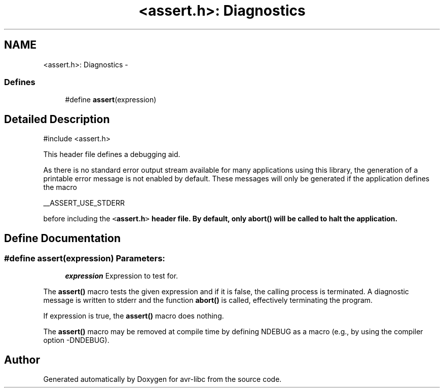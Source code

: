 .TH "<assert.h>: Diagnostics" 3 "10 Apr 2013" "Version 1.8.0" "avr-libc" \" -*- nroff -*-
.ad l
.nh
.SH NAME
<assert.h>: Diagnostics \- 
.SS "Defines"

.in +1c
.ti -1c
.RI "#define \fBassert\fP(expression)"
.br
.in -1c
.SH "Detailed Description"
.PP 
.PP
.nf
 #include <assert.h> 
.fi
.PP
.PP
This header file defines a debugging aid.
.PP
As there is no standard error output stream available for many applications using this library, the generation of a printable error message is not enabled by default. These messages will only be generated if the application defines the macro
.PP
.PP
.nf
 __ASSERT_USE_STDERR 
.fi
.PP
.PP
before including the \fC<\fBassert.h\fP>\fP header file. By default, only \fBabort()\fP will be called to halt the application. 
.SH "Define Documentation"
.PP 
.SS "#define assert(expression)"\fBParameters:\fP
.RS 4
\fIexpression\fP Expression to test for.
.RE
.PP
The \fBassert()\fP macro tests the given expression and if it is false, the calling process is terminated. A diagnostic message is written to stderr and the function \fBabort()\fP is called, effectively terminating the program.
.PP
If expression is true, the \fBassert()\fP macro does nothing.
.PP
The \fBassert()\fP macro may be removed at compile time by defining NDEBUG as a macro (e.g., by using the compiler option -DNDEBUG). 
.SH "Author"
.PP 
Generated automatically by Doxygen for avr-libc from the source code.
